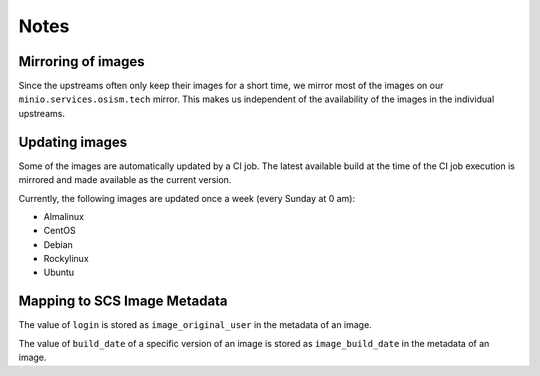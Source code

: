 =====
Notes
=====

Mirroring of images
===================

Since the upstreams often only keep their images for a short time, we mirror most of the
images on our ``minio.services.osism.tech`` mirror. This makes us independent of the
availability of the images in the individual upstreams.

Updating images
===============

Some of the images are automatically updated by a CI job. The latest available build at
the time of the CI job execution is mirrored and made available as the current version.

Currently, the following images are updated once a week (every Sunday at 0 am):

* Almalinux
* CentOS
* Debian
* Rockylinux
* Ubuntu

Mapping to SCS Image Metadata
=============================

The value of ``login`` is stored as ``image_original_user`` in the metadata of an image.

The value of ``build_date`` of a specific version of an image is stored as
``image_build_date`` in the metadata of an image.
